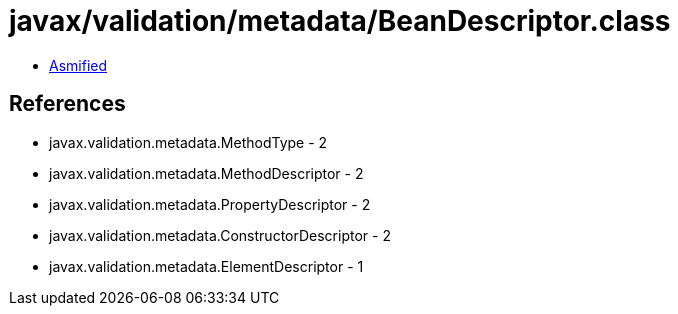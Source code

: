 = javax/validation/metadata/BeanDescriptor.class

 - link:BeanDescriptor-asmified.java[Asmified]

== References

 - javax.validation.metadata.MethodType - 2
 - javax.validation.metadata.MethodDescriptor - 2
 - javax.validation.metadata.PropertyDescriptor - 2
 - javax.validation.metadata.ConstructorDescriptor - 2
 - javax.validation.metadata.ElementDescriptor - 1
